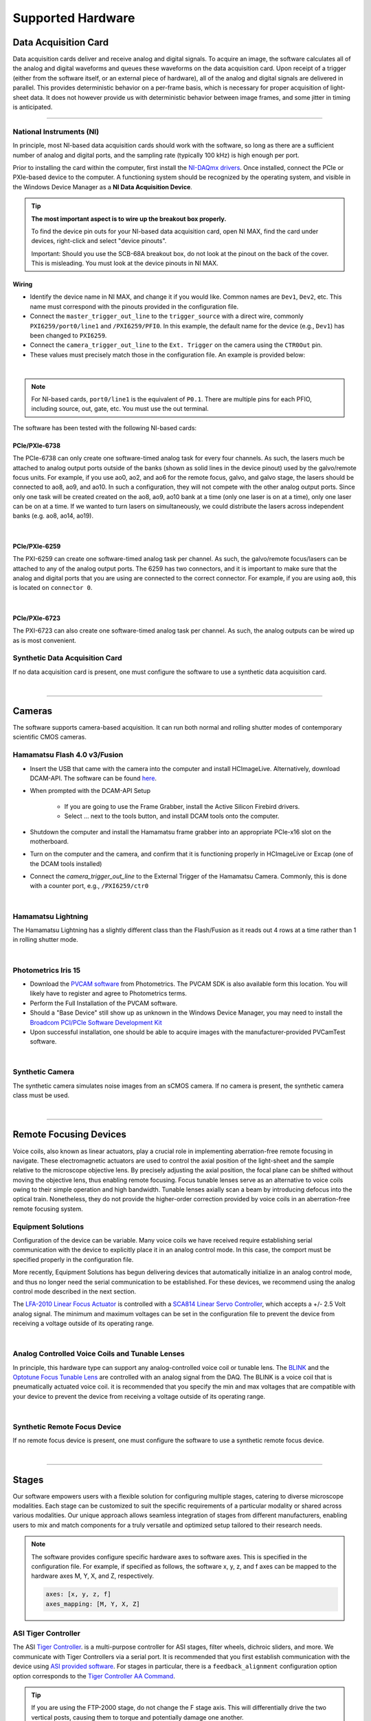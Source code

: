 ==================
Supported Hardware
==================

Data Acquisition Card
=====================

Data acquisition cards deliver and receive analog and digital signals.
To acquire an image, the software calculates all of the analog and digital waveforms and
queues these waveforms on the data acquisition card. Upon receipt of a trigger (either from the software itself,
or an external piece of hardware), all
of the analog and digital signals are delivered in parallel. This provides
deterministic behavior on a per-frame basis, which is necessary for proper acquisition of light-sheet data.
It does not however provide us with deterministic behavior between image
frames, and some jitter in timing is anticipated.

------------------

.. _hardware_ni:

National Instruments (NI)
--------------------------
In principle, most NI-based data acquisition cards should work with the software, so long
as there are a sufficient number of analog and digital ports, and the sampling rate (typically 100 kHz)
is high enough per port.

Prior to installing the card within
the computer, first install the `NI-DAQmx drivers <https://www.ni.com/en-us/support/downloads/drivers/download.ni-daqmx.html#464560>`_.
Once installed, connect the PCIe or PXIe-based device to the computer. A functioning
system should be recognized by the operating system, and visible in the Windows Device
Manager as a **NI Data Acquisition Device**.


.. tip::

    **The most important aspect is to wire up the breakout box properly.**

    To find the device pin outs for your NI-based data acquisition card, open NI
    MAX, find the card under devices, right-click and select "device pinouts".

    Important: Should you use the SCB-68A breakout box, do not look at the pinout on
    the back of the cover. This is misleading. You must look at the device pinouts in
    NI MAX.

Wiring
^^^^^^^

- Identify the device name in NI MAX, and change it if you would like. Common names are
  ``Dev1``, ``Dev2``, etc. This name must correspond with the pinouts provided in the
  configuration file.

- Connect the ``master_trigger_out_line`` to the ``trigger_source`` with a direct wire,
  commonly ``PXI6259/port0/line1`` and ``/PXI6259/PFI0``. In this example, the default name
  for the device (e.g., ``Dev1``) has been changed to ``PXI6259``.

- Connect the ``camera_trigger_out_line`` to the ``Ext. Trigger`` on the camera using
  the ``CTR0Out`` pin.

- These values must precisely match those in the configuration file. An example is provided below:


.. collapse:: Configuration File

    .. code-block:: yaml

      hardware:
        daq:
          type: NI

      microscopes:
        microscope_name:
          daq:
            hardware:
              name: daq
              type: NI
            sample_rate: 100000
            sweep_time: 0.2
            master_trigger_out_line: PCI6738/port0/line1
            camera_trigger_out_line: /PCI6738/ctr0
            trigger_source: /PCI6738/PFI0
            laser_port_switcher: PCI6738/port0/line0
            laser_switch_state: False

|

.. note::

    For NI-based cards, ``port0/line1`` is the equivalent of ``P0.1``.
    There are multiple pins for each PFIO, including source, out, gate, etc. You must
    use the out terminal.

The software has been tested with the following NI-based cards:

PCIe/PXIe-6738
^^^^^^^^^^^^^^^^^
The PCIe-6738 can only create one software-timed analog task for every four channels.
As such, the lasers much be attached to analog output ports outside of the banks (shown as solid lines in the device pinout) used
by the galvo/remote focus units. For example, if you use ao0, ao2, and ao6 for the
remote focus, galvo, and galvo stage, the lasers should be connected to ao8, ao9, and
ao10. In such a configuration, they will not compete with the other analog output
ports. Since only one task will be created created on the ao8, ao9, ao10 bank at a time
(only one laser is on at a time), only one laser can be on at a time. If we wanted to
turn lasers on simultaneously, we could distribute the lasers across independent banks
(e.g. ao8, ao14, ao19).

.. collapse:: Device Pinout

    .. image:: images/6738_pinout.gif

|

PCIe/PXIe-6259
^^^^^^^^^^^^^^^

The PXI-6259 can create one software-timed analog task per channel. As such, the
galvo/remote focus/lasers can be attached to any of the analog output ports. The 6259 has
two connectors, and it is important to make sure that the analog and digital ports that you
are using are connected to the correct connector. For example, if you are using ``ao0``, this is
located on ``connector 0``.

.. collapse:: Device Pinout

    .. image:: images/6259_pinout.gif

|

PCIe/PXIe-6723
^^^^^^^^^^^^^^^

The PXI-6723 can also create one software-timed analog task per channel. As such, the analog
outputs can be wired up as is most convenient.

.. collapse:: Device Pinout

    .. image:: images/6723_pinout.gif

Synthetic Data Acquisition Card
-------------------------------
If no data acquisition card is present, one must configure the software to use a synthetic
data acquisition card.

.. collapse:: Configuration File

    .. code-block:: yaml

      hardware:
        daq:
          type: SyntheticDAQ

      microscopes:
        microscope_name:
          daq:
            hardware:
              name: daq
              type: SyntheticDAQ
            sample_rate: 100000
            sweep_time: 0.2
            master_trigger_out_line: PCI6738/port0/line1
            camera_trigger_out_line: /PCI6738/ctr0
            trigger_source: /PCI6738/PFI0
            laser_port_switcher: PCI6738/port0/line0
            laser_switch_state: False

|

---------

Cameras
=======

The software supports camera-based acquisition. It can run both normal and rolling
shutter modes of contemporary scientific CMOS cameras.

Hamamatsu Flash 4.0 v3/Fusion
-----------------------------

* Insert the USB that came with the camera into the computer and install HCImageLive. Alternatively,
  download DCAM-API. The software can be found `here <https://dcam-api.com>`_.
* When prompted with the DCAM-API Setup

    * If you are going to use the Frame Grabber, install the Active Silicon Firebird drivers.
    * Select ... next to the tools button, and install DCAM tools onto the computer.

* Shutdown the computer and install the Hamamatsu frame grabber into an appropriate
  PCIe-x16 slot on the motherboard.
* Turn on the computer and the camera, and confirm that it is functioning properly in
  HCImageLive or Excap (one of the DCAM tools installed)
* Connect the `camera_trigger_out_line` to the External Trigger of the Hamamatsu
  Camera. Commonly, this is done with a counter port, e.g., ``/PXI6259/ctr0``

.. collapse:: Configuration File

    .. code-block:: yaml

      hardware:
        camera:
          -
            type: HamamatsuOrca
            serial_number: 302153

      microscopes:
        microscope_name:
          camera:
            hardware:
              name: camera
              type: HamamatsuOrca
              serial_number: 302153
            x_pixels: 2048.0
            y_pixels: 2048.0
            flip_x: True
            flip_y: False
            pixel_size_in_microns: 6.5
            subsampling: [1, 2, 4]
            sensor_mode: Normal
            readout_direction: Top-to-Bottom
            lightsheet_rolling_shutter_width: 608
            defect_correct_mode: 1.0
            binning: 1x1
            readout_speed: 2.0
            trigger_active: 1.0
            trigger_mode: 1.0
            trigger_polarity: 2.0
            trigger_source: 2.0
            exposure_time: 20
            delay_percent: 20
            pulse_percent: 1
            line_interval: 0.000075
            display_acquisition_subsampling: 4
            average_frame_rate: 4.969
            frames_to_average: 1
            exposure_time_range:
              min: 1
              max: 1000
              step: 1
            x_pixels_step: 4
            y_pixels_step: 4
            x_pixels_min: 4
            y_pixels_min: 4

|

Hamamatsu Lightning
-------------------

The Hamamatsu Lightning has a slightly different class than the Flash/Fusion as it
reads out 4 rows at a time rather than 1 in rolling shutter mode.

.. collapse:: Configuration File

    .. code-block:: yaml

      hardware:
        camera:
          -
            type:  HamamatsuOrcaLightning
            serial_number: 000035

      microscopes:
        microscope_name:
          camera:
            hardware:
              name: camera
              type: HamamatsuOrcaLightning
              serial_number: 000035
            x_pixels: 4608.0
            y_pixels: 2592.0
            pixel_size_in_microns: 5.5
            subsampling: [1, 2, 4]
            sensor_mode: Normal
            readout_direction: Bottom-to-Top
            lightsheet_rolling_shutter_width: 608
            defect_correct_mode: 2.0
            binning: 1x1
            readout_speed: 0x7FFFFFFF
            trigger_active: 1.0
            trigger_mode: 1.0
            trigger_polarity: 2.0
            trigger_source: 2.0
            exposure_time: 20
            delay_percent: 8
            pulse_percent: 1
            line_interval: 0.000075
            display_acquisition_subsampling: 4
            average_frame_rate: 4.969
            frames_to_average: 1
            exposure_time_range:
              min: 1
              max: 1000
              step: 1

|

Photometrics Iris 15
--------------------

* Download the `PVCAM software <https://www.photometrics.com/support/software-and-drivers>`_
  from Photometrics. The PVCAM SDK is also available form this location. You will
  likely have to register and agree to Photometrics terms.
* Perform the Full Installation of the PVCAM software.
* Should a "Base Device" still show up as unknown in the Windows Device Manager, you
  may need to install the `Broadcom PCI/PCIe Software Development Kit <https://www.broadcom.com/products/pcie-switches-bridges/software-dev-kits>`_
* Upon successful installation, one should be able to acquire images with the
  manufacturer-provided PVCamTest software.


.. collapse:: Configuration File

    .. code-block:: yaml

      camera:
        type: Photometrics
        camera_connection: PMPCIECam00
        serial_number: 1

      camera:
          hardware:
            name: camera
            type: Photometrics
            serial_number: 1
          x_pixels: 5056.0
          y_pixels: 2960.0
          pixel_size_in_microns: 4.25
          subsampling: [1, 2, 4]
          sensor_mode: Normal
          readout_direction: Bottom-to-Top
          lightsheet_rolling_shutter_width: 608
          defect_correct_mode: 2.0
          binning: 1x1
          readout_speed: 0x7FFFFFFF
          trigger_active: 1.0
          trigger_mode: 1.0
          trigger_polarity: 2.0
          trigger_source: 2.0
          exposure_time: 20
          delay_percent: 25
          pulse_percent: 1
          line_interval: 0.000075
          display_acquisition_subsampling: 4
          average_frame_rate: 4.969
          frames_to_average: 1
          exposure_time_range:
            min: 1
            max: 1000
            step: 1

|

Synthetic Camera
----------------

The synthetic camera simulates noise images from an sCMOS camera. If no camera is present,
the synthetic camera class must be used.

.. collapse:: Configuration File

    .. code-block:: yaml

      camera:
        type: SyntheticCamera
        serial_number: 12345

       microscopes:
        microscope_name:
          camera:
            hardware:
              name: camera
              type: SyntheticCamera
              serial_number: 12345
            x_pixels: 2048.0
            y_pixels: 2048.0
            flip_x: True
            flip_y: False
            pixel_size_in_microns: 6.5
            subsampling: [1, 2, 4]
            sensor_mode: Normal
            readout_direction: Top-to-Bottom
            lightsheet_rolling_shutter_width: 608
            defect_correct_mode: 1.0
            binning: 1x1
            readout_speed: 2.0
            trigger_active: 1.0
            trigger_mode: 1.0
            trigger_polarity: 2.0
            trigger_source: 2.0
            exposure_time: 20
            delay_percent: 20
            pulse_percent: 1
            line_interval: 0.000075
            display_acquisition_subsampling: 4
            average_frame_rate: 4.969
            frames_to_average: 1
            exposure_time_range:
              min: 1
              max: 1000
              step: 1
            x_pixels_step: 4
            y_pixels_step: 4
            x_pixels_min: 4
            y_pixels_min: 4

|


---------


Remote Focusing Devices
=======================

Voice coils, also known as linear actuators, play a crucial role in implementing
aberration-free remote focusing in navigate. These electromagnetic actuators are used
to control the axial position of the light-sheet and the sample relative to the
microscope objective lens. By precisely adjusting the axial position, the focal plane
can be shifted without moving the objective lens, thus enabling remote focusing. Focus tunable lenses
serve as an alternative to voice coils owing to their simple operation and high bandwidth. Tunable lenses axially scan
a beam by introducing defocus into the optical train. Nonetheless, they do not provide the
higher-order correction provided by voice coils in an aberration-free remote focusing system.

Equipment Solutions
-------------------

Configuration of the device can be variable. Many voice coils we have received require
establishing serial communication with the device to explicitly place it in an analog
control mode. In this case, the comport must be specified properly in the configuration
file.

More recently, Equipment Solutions has begun delivering devices that
automatically initialize in an analog control mode, and thus no longer need the
serial communication to be established. For these devices, we recommend using the analog
control mode described in the next section.

The `LFA-2010 Linear Focus Actuator <https://www.equipsolutions.com/products/linear-focus-actuators/lfa-2010-linear-focus-actuator/>`_
is controlled with a `SCA814 Linear Servo Controller <https://www.equipsolutions.com/products/linear-servo-controllers/sca814-linear-servo-controller/>`_,
which accepts a +/- 2.5 Volt analog signal. The minimum and maximum voltages can be set
in the configuration file to prevent the device from receiving a voltage outside of its
operating range.


.. collapse:: Configuration File

    .. code-block:: yaml

      microscopes:
        microscope_name:
          remote_focus_device:
            hardware:
              name: remote_focus
              type: EquipmentSolutions
              channel: PCI6738/ao2
              comport: COM7
              min: -2.5
              max: 2.5
            delay_percent: 7.5
            ramp_rising_percent: 85
            ramp_falling_percent: 5.0
            amplitude: 0.7
            offset: 2.3
            smoothing: 0.0

|

Analog Controlled Voice Coils and Tunable Lenses
--------------------------------------------------

In principle, this hardware type can support any analog-controlled voice coil or tunable lens.
The `BLINK <https://www.thorlabs.com/thorproduct.cfm?partnumber=BLINK>`_ and the
`Optotune Focus Tunable Lens <https://www.optotune.com/tunable-lenses>`_ are
controlled with an analog signal from the DAQ. The BLINK is a voice coil that is
pneumatically actuated voice coil. it is recommended that you specify the min and max voltages
that are compatible with your device to prevent the device from receiving a voltage outside of its
operating range.

.. collapse:: Configuration File

    .. code-block:: yaml

      microscopes:
        microscope_name:
          remote_focus_device:
            hardware:
              name: remote_focus
              type: NI
              channel: PCI6738/ao2
              comport: COM7
              min: -2.5
              max: 2.5
            delay_percent: 7.5
            ramp_rising_percent: 85
            ramp_falling_percent: 5.0
            amplitude: 0.7
            offset: 2.3
            smoothing: 0.0

|

Synthetic Remote Focus Device
-----------------------------
If no remote focus device is present, one must configure the software to use a synthetic
remote focus device.

.. collapse:: Configuration File

    .. code-block:: yaml

      microscopes:
        microscope_name:
          remote_focus_device:
            hardware:
              name: remote_focus
              type: SyntheticRemoteFocus
              channel: PCI6738/ao2
              comport: COM7
              min: -2.5
              max: 2.5
            delay_percent: 7.5
            ramp_rising_percent: 85
            ramp_falling_percent: 5.0
            amplitude: 0.7
            offset: 2.3
            smoothing: 0.0

|

---------


Stages
======

Our software empowers users with a flexible solution for configuring
multiple stages, catering to diverse microscope modalities. Each stage can be
customized to suit the specific requirements of a particular modality or shared
across  various modalities. Our unique approach allows seamless integration of stages
from different manufacturers, enabling users to mix and match components for a truly
versatile and optimized setup tailored to their research needs.

.. Note::
    The software provides configure specific hardware axes to software axes. This is
    specified in the configuration file. For example, if specified as follows, the software
    x, y, z, and f axes can be mapped to the hardware axes M, Y, X, and Z, respectively.

    .. code-block:: yaml

        axes: [x, y, z, f]
        axes_mapping: [M, Y, X, Z]

ASI Tiger Controller
--------------------

The ASI `Tiger Controller <https://www.asiimaging.com/controllers/tiger-controller/>`_. is
a multi-purpose controller for ASI stages, filter wheels, dichroic sliders,
and more. We communicate with Tiger Controllers via a serial port. It is recommended that you
first establish communication with the device using `ASI provided software <https://asiimaging.com/docs/products/tiger>`_.
For stages in particular, there is a ``feedback_alignment`` configuration option option
corresponds to the `Tiger Controller AA Command <https://asiimaging.com/docs/commands/aalign>`_.

.. tip::
    If you are using the FTP-2000 stage, do not change the F stage axis. This
    will differentially drive the two vertical posts, causing them to torque and
    potentially damage one another.

.. collapse:: Configuration File

    .. code-block:: yaml

      hardware:
        stage:
          type: ASI
          serial_number: 123456789
          port: COM8
          baudrate: 115200

      microscopes:
        microscope:
          stage:
            hardware:
              name: stage
              type: ASI
              serial_number: 123456789
              axes: [x, y, z, f]
              axes_mapping: [M, Y, X, Z]
              feedback_alignment: [90, 90, 90, 90]

|

Sutter MP-285
-------------

The `Sutter MP-285 <https://www.sutter.com/MICROMANIPULATION/mp285.html>`_ communicates
via serial port and is quite particular. We have done our best to ensure the
communication is stable, but occasionally the stage will send or receive an extra
character, throwing off communication. In this case, the MP-285's screen will be
covered in 0s, 1s or look garbled. If this happens, simply turn off the software,
power cycle the stage, and press the "MOVE" button on the MP-285 controller once. When
the software is restarted, it should work.

.. tip::

  Sometimes the Coherent Connection software messes with the MP-285 serial
  communication if it is connected to the lasers.

.. collapse:: Configuration File

    .. code-block:: yaml

      hardware:
        stage:
        -
          type: MP285
          port: COM2
          timeout: 0.25
          baudrate: 9600
          serial_number: 0000
          stages: None

      microscopes:
        microscope_name:
          stage:
            hardware:
              name: stage1
              type: MP285
              serial_number: 0000
              axes: [y, x, f]
              axes_mapping: [z, y, x]
              volts_per_micron: None
              axes_channels: None
              max: 25000
              min: 0

|

Physik Instrumente
------------------

These stages are controlled by `PI <https://www.pi-usa.us/en/>`_'s own
`Python code <https://pypi.org/project/PIPython/>`_ and are quite stable. They
include a special ``hardware`` option, ``refmode``, which corresponds to how the
PI stage chooses to self-reference. Options are ``REF``, ``FRF``, ``MNL``, ``FNL``,
``MPL`` or ``FPL``. These are PI's GCS commands, and the correct reference mode
for your stage should be found by launching PIMikroMove, which should come with
your stage. Stage names (e.g. ``L-509.20DG10``) can also be found in PIMikroMove
or on a label on the side of your stage.

.. note::
    PI L-509.20DG10 has a unidirectional repeatability of 100 nm, bidirectional
    repeatability of 2 microns, and a minimum incremental motion of 100 nm.
    This is potentially too coarse.

.. collapse:: Configuration File

    .. code-block:: yaml

      hardware:
        stage:
          -
            type: PI
            controllername: C-884
            stages: L-509.20DG10 L-509.40DG10 L-509.20DG10 M-060.DG M-406.4PD NOSTAGE
            refmode: FRF FRF FRF FRF FRF FRF
            serial_number: 119060508
          -
      microscopes:
        microscope_name:
          stage:
            hardware:
              name: stage
              type: PI
              serial_number: 119060508
              axes: [x, y, z, theta, f]
            y_unload_position: 10000
            y_load_position: 90000

            startfocus: 75000
            x_max: 100000
            x_min: -100000
            y_max: 100000
            y_min: -100000
            z_max: 100000
            z_min: -100000
            f_max: 100000
            f_min: 0
            theta_max: 360
            theta_min: 0

            x_rot_position: 2000
            y_rot_position: 2000
            z_rot_position: 2000

            x_step: 500
            y_step: 500
            z_step: 500
            theta_step: 30
            f_step: 500

            position:
              x_pos: 25250
              y_pos: 40000
              z_pos: 40000
              f_pos: 70000
              theta_pos: 0
            velocity: 1000

            x_offset: 0
            y_offset: 0
            z_offset: 0
            f_offset: 0
            theta_offset: 0

|

Thorlabs
--------

We currently support the `KIM001 <https://www.thorlabs.com/thorproduct.cfm?partnumber=KIM001>`_
controller. Importantly, this device shows significant hysterisis, and thus we do not recommend
it for precise positioning tasks (e.g., autofocusing). It serves as a cost-effective solution
for manual, user-driven positioning.

.. collapse:: Configuration File

    .. code-block:: yaml

      hardware:
        stage:
          -
            type: Thorlabs
            serial_number: 74000375

      microscopes:
        microscope_name:
          stage:
              hardware:
                -
                  name: stage
                  type: Thorlabs
                  serial_number: 74000375
                  axes: [f]
                  axes_mapping: [1]
                  volts_per_micron: None
                  axes_channels: None
                  max: None
                  min: None

|

.. _galvo_stage:

Analog-Controlled Galvo/Piezo
-----------------------------

We sometimes control position via a galvo or piezo with no software API.
In this case, we treat a standard galvo mirror or piezo as a stage axis. We control the
"stage" via voltages sent to the galvo or piezo. The ``volts_per_micron`` setting
allows the user to pass an equation that converts position in microns ``X``, which is
passed from the software stage controls, to a voltage. Note that we use
``GalvoNIStage`` whether or not the device is a galvo or a piezo since the logic is
identical. The voltage signal is delivered via the data acquisition card specified in the
``axes_mapping`` entry.

.. note::

    The parameters ``distance_threshold`` and ``settle_duration_ms`` are used to provide
    a settle time for large moves. if the move is larger than the ``distance_threshold``,
    then a wait duration of ``settle_duration_ms`` is used to allow the stage to settle
    before the image is acquired.

.. collapse:: Configuration File

    .. code-block:: yaml

      hardware:
        stage:
        -
          type: GalvoNIStage
          port: COM9999
          timeout: 0.25
          baudrate: 9600
          serial_number: 0000
          stages: None
          distance_threshold: 20
          settle_duration_ms: 5

      microscopes:
        microscope_name:
          stage:
            hardware:
                name: stage3
                type: GalvoNIStage
                serial_number: 0000
                axes: [z]
                axes_mapping: [PCI6738/ao6]
                volts_per_micron: 0.05*x
                max: 10
                min: 0
                distance_threshold: 5
                settle_duration_ms: 5

|


Synthetic Stage
------------------
If no stage is present for a particular axis, one must configure the software to use a synthetic
stage. For example, not all microscopes have a theta axis.


.. collapse:: Configuration File

    .. code-block:: yaml

      hardware:
        stage:
          -
            type: SyntheticStage
            serial_number: 74000375

      microscopes:
        microscope_name:
          stage:
              hardware:
                -
                  name: stage
                  type: SyntheticStage
                  serial_number: 74000375
                  axes: [theta]
                  axes_mapping: [purple]
                  volts_per_micron: None
                  axes_channels: None
                  max: None
                  min: None

|



---------


Filter Wheels
=============

Filter wheels can be used in both illumination and detection paths. Dichroic
turrets are controlled via the same code as filter wheels. The user is expected to
change the names of available filters to match what is in the filter wheel or turret.

Sutter
------
We typically communicate with Sutter Lambda 10-3 controllers via serial port. It is
recommended that you first establish communication with the device using manufacturer
provided software. Alternatively, one can use MicroManager. For some filter wheel types,
the filter_wheel_delay is calculated according to the size of the move and model of the
filter wheel. For other filter wheel types, the filter_wheel_delay is a fixed value, which is specified as
the ``filter_wheel_delay`` entry in the configuration file. The number of filter wheels
connected to the controller is specified as ``wheel_number`` in the configuration file.
Currently, both wheels are moved to the same position, but future implementations will
enable control of both filter wheels independently.

.. collapse:: Configuration File

    .. code-block:: yaml

      hardware:
        filter_wheel:
          type: SutterFilterWheel
          port: COM10
          baudrate: 9600
          number_of_wheels: 1

      microscopes:
        microscope_name:
          filter_wheel:
          hardware:
            name: filter_wheel
            type: SutterFilterWheel
            wheel_number: 1
          filter_wheel_delay: .030
          available_filters:
            Empty-1: 0
            525-30: 1
            600-52: 2
            670-30: 3
            647-LP: 4
            Empty-2: 5
            Empty-3: 6
            Empty-4: 7


|

ASI
---
The ASI filter wheel is controlled by the ASI Tiger Controller. Thus, you should provide the same
``comport`` entry as you did for the stage. A single communication instance is used for both the stage and filter wheel.

.. collapse:: Configuration File

    .. code-block:: yaml

      hardware:
        filter_wheel:
          type: ASI
          port: COM10
          baudrate: 115200
          number_of_wheels: 1

      microscopes:
        microscope_name:
          filter_wheel:
            hardware:
              name: filter_wheel
              type: ASI
              wheel_number: 1
            filter_wheel_delay: .030
            available_filters:
              BLU - FF01-442/42-32: 0
              GFP - FF01-515/30-32: 1
              RFP - FF01-595/31-32: 2
              Far-Red - FF01-670/30-32: 3
              Blocked1: 4
              Empty: 5
              Blocked3: 6
              Blocked4: 7
              Blocked5: 8
              Blocked6: 9

|

Synthetic Filter Wheel
----------------------
If no filter wheel is present, one must configure the software to use a synthetic
filter wheel.


.. collapse:: Configuration File

    .. code-block:: yaml

      hardware:
        filter_wheel:
          type: SyntheticFilterWheel
          port: COM10
          baudrate: 115200
          number_of_wheels: 1

      microscopes:
        microscope_name:
          filter_wheel:
            hardware:
              name: filter_wheel
              type: SyntheticFilterWheel
              wheel_number: 1
            filter_wheel_delay: .030
            available_filters:
              BLU - FF01-442/42-32: 0
              GFP - FF01-515/30-32: 1
              RFP - FF01-595/31-32: 2
              Far-Red - FF01-670/30-32: 3
              Blocked1: 4
              Empty: 5
              Blocked3: 6
              Blocked4: 7
              Blocked5: 8
              Blocked6: 9

|

---------


Galvanometers
=============

Galvo mirrors are used for fast scanning, shadow reduction, and occasionally as stages
(see :ref:`Analog-Controlled Galvo/Piezo <galvo_stage>`).

Analog-Controlled Galvo
-----------------------

Multiple types of galvanometers have been used, including Cambridge
Technologies/Novanta, Thorlabs, and ScannerMAX Each of these devices
are externally controlled via analog signals delivered from a data
acquisition card.

.. collapse:: Configuration File

    .. code-block:: yaml

        microscopes:
          microscope_name:
            galvo:
              -
                hardware:
                  name: daq
                  type: NI
                  channel: PCI6738/ao0
                  min: -5
                  max: 5
                waveform: sawtooth
                frequency: 99.9
                amplitude: 2.5
                offset: 0.5
                duty_cycle: 50
                phase: 1.57079

|


Synthetic Galvo
---------------
If no galvo is present, one must configure the software to use a synthetic
galvo.

.. collapse:: Configuration File

    .. code-block:: yaml

        microscopes:
          microscope_name:
            galvo:
              -
                hardware:
                  name: daq
                  type: SynthticGalvo
                  channel: PCI6738/ao0
                  min: -5
                  max: 5
                waveform: sawtooth
                frequency: 99.9
                amplitude: 2.5
                offset: 0.5
                duty_cycle: 50
                phase: 1.57079

|



Lasers
======
We currently support laser control via voltage signals. In the near-future, we will consider implementing
laser control via serial communication for power control, but digital modulation will still be controlled via
voltage signals.

Omicron LightHUB Ultra
----------------------

.. note::
    Omicron laser source includes both Coherent- and LuxX lasers, which vary
    according to wavelength. LuxX lasers should be operated in an ACC operating
    mode with the analog modulation option enabled. The Coherent Obis lasers should be
    set in the mixed modulation mode.

Coherent Obis
----------------------

.. note::
    Coherent Obis lasers should be set in the mixed modulation mode. It is not uncommon
    for the slew rate from the data acquisition card to be insufficient to drive the modulation
    of the laser if the laser is set to an analog modulation mode.

Analog/Digital-Controlled Lasers
--------------------------------

Most lasers are controlled externally via mixed analog and digital modulation.
The ``onoff`` entry is for digital modulation. The ``power`` entry is for analog
modulation.

.. collapse:: Configuration File

    .. code-block:: yaml

      microscopes:
        microscope_name:
          lasers:
            - wavelength: 488
              onoff:
                hardware:
                  name: daq
                  type: NI
                  channel: PCI6738/port1/line5
                  min: 0
                  max: 5
              power:
                hardware:
                  name: daq
                  type: NI
                  channel: PCI6738/ao8
                  min: 0
                  max: 5
              type: Obis
              index: 0
              delay_percent: 10
              pulse_percent: 87
            - wavelength: 561...

|


---------


Shutters
========

Shutters automatically open at the start of acquisition and close upon finish.

Analog/Digital-Controlled Shutters
-----------------------------------

Thorlabs shutters are controlled via a digital on off voltage.

.. collapse:: Configuration File

    .. code-block:: yaml

      microscopes:
        microscope_name:
          shutter:
            hardware:
              name: daq
              type: NI
              channel: PXI6259/port0/line0
              min: 0
              max: 5

|

Synthetic Shutter
-----------------
If no shutter is present, one must configure the software to use a synthetic
shutter.

.. collapse:: Configuration File

    .. code-block:: yaml

      hardware:
        shutter:
          hardware:
            name: daq
            type: synthetic
            channel: PCIE6738/port0/line0
            min: 0
            max: 5

|


---------


Mechanical Zoom
===============

Zoom devices control the magnification of the microscope. If such control is not
needed, the software expects a :ref:`Synthetic Zoom <synthetic_zoom>` to provide
the fixed magnification and the effective pixel size of the microscope.

Dynamixel Zoom
--------------

This software supports the
`Dynamixel Smart Actuator <https://www.dynamixel.com/>`_.

.. note::

    The ``positions`` specify the voltage of the actuator at different zoom positions.
    The ``stage_positions`` account for focal shifts in between the different zoom values
    (the MVXPLAPO does not have a consistent focal plane). These may change depending on
    the immersion media. Here it is specified for a ``BABB`` (Benzyl Alcohol Benzyl
    Benzoate) immersion media.  The ``pixel_size`` specifies the effective pixel size of
    the system at each zoom.

.. collapse:: Configuration File

    .. code-block:: yaml

      hardware:
        zoom:
          type: DynamixelZoom
          servo_id: 1
          port: COM18
          baudrate: 1000000

      microscopes:
        microscope_name:
          zoom:
            hardware:
                name: zoom
                type: DynamixelZoom
                servo_id: 1
            position:
                0.63x: 0
                1x: 627
                2x: 1711
                3x: 2301
                4x: 2710
                5x: 3079
                6x: 3383
            pixel_size:
                0.63x: 9.7
                1x: 6.38
                2x: 3.14
                3x: 2.12
                4x: 1.609
                5x: 1.255
                6x: 1.044
            stage_positions:
                BABB:
                    f:
                        0.63x: 0
                        1x: 1
                        2x: 2
                        3x: 3
                        4x: 4
                        5x: 5
                        6x: 6

|

.. _synthetic_zoom:

Synthetic Zoom
--------------

.. collapse:: Configuration File

    .. code-block:: yaml

      hardware:
        zoom:
          type: synthetic
          servo_id: 1
          port: COM18
          baudrate: 1000000

      microscopes:
        microscope_name:
          zoom:
            hardware:
              name: zoom
              type: synthetic
              servo_id: 1
            position:
              36X: 0
            pixel_size:
              36X: 0.180
            stage_positions:
              BABB:
                f:
                  36X: 0

|


---------


Deformable Mirrors
==================

Imagine Optic
-------------

We currently have support for a
`Mirao 52E <https://www.imagine-optic.com/products/deformable-mirror-mirao-52e/>`_.
The ``flat_path`` provides a path to a system correction ``.wcs`` file, an Imagine
Optic proprietary file that stores actuator voltages and corresponding Zernike
coefficients.

.. collapse:: Configuration File

    .. code-block:: yaml

      mirror:
        type: ImagineOpticsMirror

      mirror:
          hardware:
            name: mirror
            type: ImagineOpticsMirror
            flat_path: D:\WaveKitX64\MirrorFiles\BeadsCoverslip_20231212.wcs
          n_modes: 32


|

Synthetic Mirror
----------------
It is not necessary to have a deformable mirror to run the software. If no deformable
mirror is present, but one wants to evaluate the deformable mirror correction features,
one must configure the software to use a synthetic deformable mirror.

.. collapse:: Configuration File

    .. code-block:: yaml

      mirror:
        type: SyntheticMirror

      mirror:
          hardware:
            name: mirror
            type: ImagineOpticsMirror
            flat_path: D:\WaveKitX64\MirrorFiles\BeadsCoverslip_20231212.wcs
          n_modes: 32


|